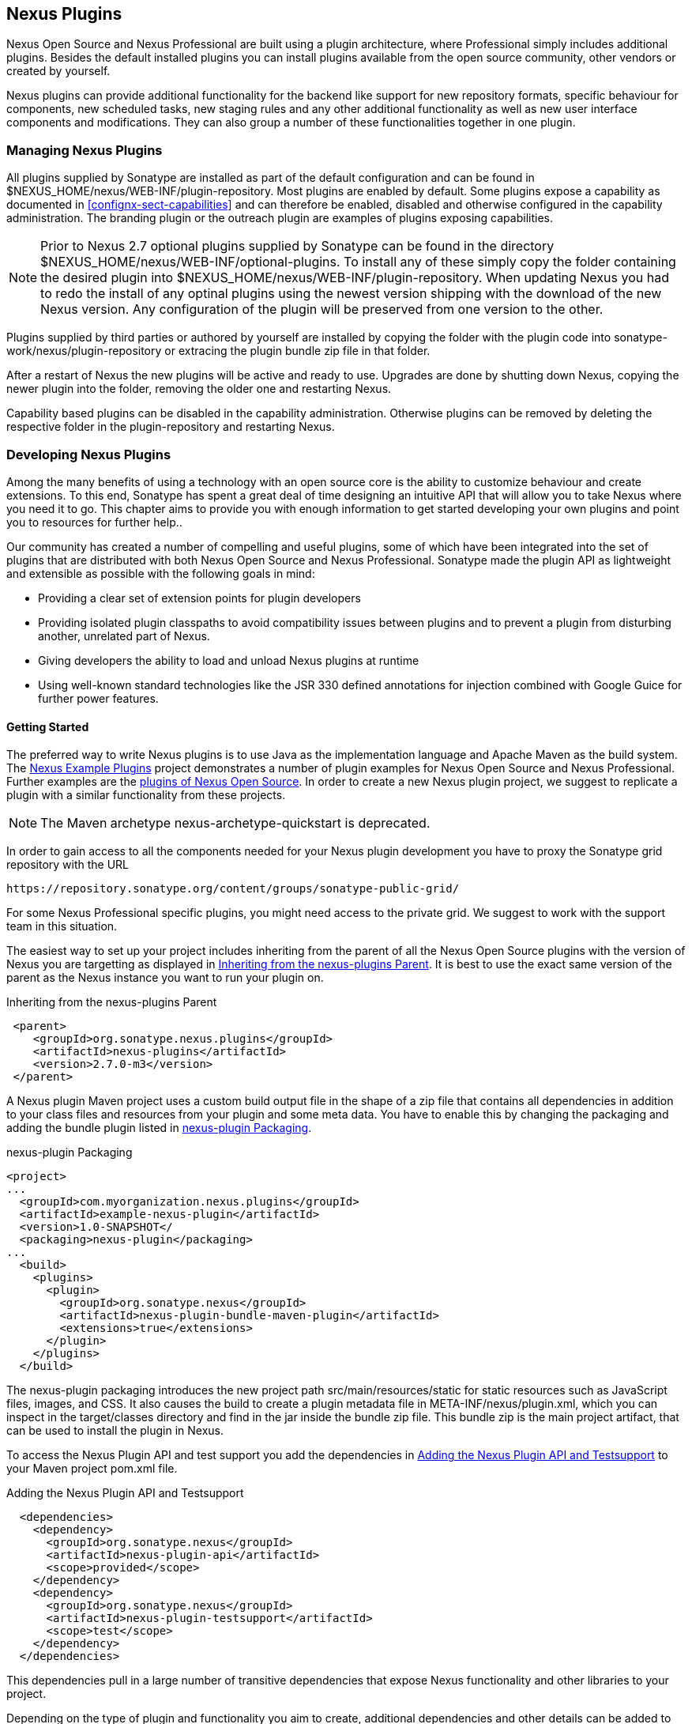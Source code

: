 [[plugins]]
== Nexus Plugins

Nexus Open Source and Nexus Professional are built using a plugin
architecture, where Professional simply includes additional
plugins. Besides the default installed plugins you can install plugins
available from the open source community, other vendors or created by
yourself.

Nexus plugins can provide additional functionality for the backend
like support for new repository formats, specific behaviour for
components, new scheduled tasks, new staging rules and any other
additional functionality as well as new user interface components and
modifications. They can also group a number of these functionalities
together in one plugin.
 
[[install-additional-plugins]]
=== Managing Nexus Plugins

All plugins supplied by Sonatype are installed as part of the default
configuration and can be found in
+$NEXUS_HOME/nexus/WEB-INF/plugin-repository+.  Most plugins are
enabled by default. Some plugins expose a capability as documented in
<<confignx-sect-capabilities>> and can therefore be enabled, disabled
and otherwise configured in the capability administration. The
branding plugin or the outreach plugin are examples of plugins
exposing capabilities.

NOTE: Prior to Nexus 2.7 optional plugins supplied by Sonatype can be found
in the directory +$NEXUS_HOME/nexus/WEB-INF/optional-plugins+. To
install any of these simply copy the folder containing the desired
plugin into +$NEXUS_HOME/nexus/WEB-INF/plugin-repository+.  When
updating Nexus you had to redo the install of any optinal plugins
using the newest version shipping with the download of the new Nexus
version. Any configuration of the plugin will be preserved from one
version to the other.

Plugins supplied by third parties or authored by yourself are
installed by copying the folder with the plugin code into
+sonatype-work/nexus/plugin-repository+ or extracing the plugin bundle
zip file in that folder.

After a restart of Nexus the new plugins will be active and ready
to use. Upgrades are done by shutting down Nexus, copying the newer
plugin into the folder, removing the older one and restarting Nexus.

Capability based plugins can be disabled in the capability
administration. Otherwise plugins can be removed by deleting the
respective folder in the plugin-repository and restarting Nexus.

[[plugdev]]
=== Developing Nexus Plugins

Among the many benefits of using a technology with an open source
core is the ability to customize behaviour and create extensions. To
this end, Sonatype has spent a great deal of time designing an
intuitive API that will allow you to take Nexus where you need
it to go. This chapter aims to provide you with enough information to
get started developing your own plugins and point you to resources for
further help..

Our community has created a number of compelling and useful
plugins, some of which have been integrated into the set of plugins
that are distributed with both Nexus Open Source and Nexus
Professional. Sonatype made the plugin API as lightweight and
extensible as possible with the following goals in mind:

* Providing a clear set of extension points for plugin developers

* Providing isolated plugin classpaths to avoid compatibility issues
between plugins and to prevent a plugin from disturbing another,
unrelated part of Nexus.

* Giving developers the ability to load and unload Nexus plugins at
runtime

* Using well-known standard technologies like the JSR 330 defined
  annotations for injection combined with Google Guice for further
  power features.

==== Getting Started

The preferred way to write Nexus plugins is to use Java as the
implementation language and Apache Maven as the build system. The
https://github.com/sonatype/nexus-example-plugins[Nexus Example
Plugins] project demonstrates a number of plugin examples for Nexus
Open Source and Nexus Professional. Further examples are the
https://github.com/sonatype/nexus-oss/tree/master/plugins[plugins of
Nexus Open Source]. In order to create a new Nexus plugin project, we
suggest to replicate a plugin with a similar functionality from these
projects.

NOTE: The Maven archetype nexus-archetype-quickstart is deprecated.

In order to gain access to all the components needed for your Nexus
plugin development you have to proxy the Sonatype grid repository with
the URL

----
https://repository.sonatype.org/content/groups/sonatype-public-grid/
----

For some Nexus Professional specific plugins, you might need access to
the private grid. We suggest to work with the support team in this
situation.

The easiest way to set up your project includes inheriting from the
parent of all the Nexus Open Source plugins with the version of Nexus
you are targetting as displayed in <<fig-nexus-plugins-parent>>. 
It is best to use the exact same version of the parent as the Nexus
instance you want to run your plugin on.

[[fig-nexus-plugins-parent]]
.Inheriting from the nexus-plugins Parent
----
 <parent>
    <groupId>org.sonatype.nexus.plugins</groupId>
    <artifactId>nexus-plugins</artifactId>
    <version>2.7.0-m3</version>
 </parent>
---- 

A Nexus plugin Maven project uses a custom build output file in the
shape of a zip file that contains all dependencies in addition to your
class files and resources from your plugin and some meta data. You
have to enable this by changing the packaging and adding the bundle
plugin listed in <<fig-nexus-plugins-packaging>>.


[[fig-nexus-plugins-packaging]]
.nexus-plugin Packaging
----
<project>
...
  <groupId>com.myorganization.nexus.plugins</groupId>
  <artifactId>example-nexus-plugin</artifactId>
  <version>1.0-SNAPSHOT</
  <packaging>nexus-plugin</packaging>
...
  <build>
    <plugins>
      <plugin>
        <groupId>org.sonatype.nexus</groupId>
        <artifactId>nexus-plugin-bundle-maven-plugin</artifactId>
        <extensions>true</extensions>
      </plugin>
    </plugins>
  </build>
----

The +nexus-plugin+ packaging introduces the new project path
+src/main/resources/static+ for static resources such as JavaScript
files, images, and CSS. It also causes the build to create a plugin metadata file in
+META-INF/nexus/plugin.xml+, which you can inspect in the
+target/classes+ directory and find in the jar inside the bundle zip
file. This bundle zip is the main project artifact, that can be used
to install the plugin in Nexus.

To access the Nexus Plugin API and test support you add the
dependencies in <<fig-nexus-plugins-api-dependency>> to your Maven
project pom.xml file.

[[fig-nexus-plugins-api-dependency]]
.Adding the Nexus Plugin API and Testsupport
----
  <dependencies>
    <dependency>
      <groupId>org.sonatype.nexus</groupId>
      <artifactId>nexus-plugin-api</artifactId>
      <scope>provided</scope>
    </dependency>
    <dependency>
      <groupId>org.sonatype.nexus</groupId>
      <artifactId>nexus-plugin-testsupport</artifactId>
      <scope>test</scope>
    </dependency>
  </dependencies>
----

This dependencies pull in a large number of transitive dependencies
that expose Nexus functionality and other libraries to your project. 

Depending on the type of plugin and functionality you aim to create,
additional dependencies and other details can be added to this minimal
project setup. 

==== Building and Installing Your Plugin

Once you have created your Maven project as described above, you can
build the plugin with

----
mvn clean install
----

A successful build includes the creation of a +*-bundle.zip+ file in
the +target+ folder. To install your plugin into Nexus you can extract
it into the +plugin-repository+ directory as described in
<<install-additional-plugins>>. 


=== Nexus API 

The best way to start developing your specific plugin, is to inspect
the source code of plugins with similar functionality and read the
JavaDoc documentation for the involved classes.

Nexus and the Nexus API use JSR-330 annotations like
+@javax.inject.Inject+ and the Google Guice dependency injection
framework. Typical classes are +@Named+ and are often a
+@Singleton+ . Other components are typically injected via
constructor injection as displayed in the example from the virusscan
example plugin in <<fig-constructor-injection>>. Different components
can communicate via a Google Guava powered EventBus running within
Nexus.

[[fig-constructor-injection]]
.Constructor Injection
----
  @Inject
  public VirusScannerRequestProcessor(final EventBus eventBus,
                                      final List<VirusScanner> scanners)
  {
    this.eventBus = Preconditions.checkNotNull(eventBus);
    this.scanners = Preconditions.checkNotNull(scanners);
    ...
----

The package +org.sonatype.nexus.plugins+ contains a number of useful
classes and annotations for your plugin project e.g.:

+org.sonatype.nexus.plugins.NexusPlugin+::

This extension component is meant to be used in Nexus plugins only. If
it is found in a plugin, it will be invoked during
install/uninstall/init phases of a plugin. Typical usage would be a
need to perform some specific tasks on plugin install (i.e. it uses
native code to do some magic and those needs to be copied somewhere,
register them with OS, etc).

+org.sonatype.nexus.plugins.rest.NexusResourceBundle+::
+
This extension gathers and publishes static resources over HTTP.
These resources are usually JavaScript files, CSS files,
images, etc. Plugin developers do not need to use this extension
directly since some of the features it exposes are automatic for all
plugins. When the Nexus plugin manager discovers resources in plugin
JAR under the path "/static", the Plugin Manager will create a special
"plugin NexusResourceBundle" component on the fly.
+
If you do not want the plugin manager to automatically add a
resource bundle you can define your own resource bundle
implementation. The plugin manager will not add a resource bundle
if no resources found on "/static" path within plugin classpath, or
a user created component of NexusResourceBundle exists within the plugin.
+
The "default plugin" resource bundle component uses MimeUtil from core
to select MIME types of resources found within plugin, and will use
same path to publish them (i.e. in plugin JAR "/static/image.png" will
be published on "http://nexushost/nexus/static/image.png").


+org.sonatype.nexus.plugins.RepositoryType+::

Used on interfaces, to mark it as new repository type, and to be
registered with other core repository types in Nexus Repository Type
Registry. It holds the basic information about the new type (the path
where to mount it).


The following classes might be of interest for your plugin development
efforts and are mentioned here to guide you into the right direction
in your development and inspection of the Nexus API.

+org.sonatype.nexus.events.EventSubscriber+::

EventSubscriber is a marker interface that allows you to subscribe to
event in the Nexus events in the Google Guava EventBus.

+org.sonatype.nexus.proxy.item.ContentGenerator+::

A content generator is a component that is able to generate
content dynamically, on the fly, instead of just serving a static
resource. The content generator is registered to respond to a path
that corresponds to a file. When the resource is retrieved, Nexus
discards the file content and uses the registered content generator to
generate content. The Nexus Archetype plugin uses a content generator
to generate the archetype-catalog.xml. Every time a client requests
the archetype-catalog.xml, the archetype catalog is generated using
information from the index.

+org.sonatype.nexus.proxy.storage.local.LocalRepositoryStorage+::

A plugin developer can override the default file-based local
repository storage and the default remote HTTP repository storage
interface. If your plugin needs to store repository artifacts and
information in something other than a filesystem, or if your remote
repository isn't accessible via HTTP, your plugin would provide an
implementation of one of these interfaces. Nexus provides one of the
each - +LocalRepositoryStorage+ and +RemoteRepositoryStorage+.

+org.sonatype.nexus.plugins.RepositoryCustomizer+::

This extension component will be invoked during configuration of
every Repository instance, and may be used to add some extra
configuration to repositories. The procurement plugin uses this
mechanism to inject a RequestProcessor that will evaluate rules before
allowing execution of request.

Storage items:: 

+org.sonatype.nexus.proxy.attributes.StorageItemInspector+ and
+StorageFileItemInspector+ can be used to 'decorate' items in
repositories with custom attributes. Every file stored/cached/uploaded
in Nexus will be sent to these components for inspection and
potentially decoration. The StorageItemInspector will get all item
types for inspection (file, collections, links), while
StorageFileItemInspector will only get file items. An example is the
checksumming inspector, that decorates all file items in Nexus with
SHA1 checksum and stores it into item attributes.


Scheduled Tasks::

+org.sonatype.nexus.scheduling.AbstractNexusTask+ and
+org.sonatype.nexus.tasks.descriptors.AbstractScheduledTaskDescriptor+
are the extension points to implement new Nexus Scheduled
Tasks. +AbstractScheduledTaskDescriptor+ give control over the UI for
the task creation and management interface, while the actual task is
implemented by extending +AbstractNexusTask+.

+org.sonatype.nexus.rest.NexusApplicationCustomizer+::

This extension component is able to intercept URLs routed in the
Nexus REST API layer.

A large number of further classes is available and can be used as part
of your plugin development. Some of these classes are contained in
other plugins of Nexus. If you want to use these you have to add a
dependency to this plugin to your plugin's pom.xml. An example for a
plugin using the Nexus Professional that creates custom staging rules,
needs access to the Nexus staging suite and gains that access with the
dependency added in <<fig-staging-dependency>>.

[[fig-staging-dependency]]
.Adding a Dependency to the Nexus Staging Plugin
----
<dependency>
  <groupId>com.sonatype.nexus.plugins</groupId>
  <artifactId>nexus-staging-plugin</artifactId>
  <type>nexus-plugin</type>
  <scope>provided</scope>
</dependency>
----

=== Summary

The Nexus architecture is largely based on plugins including the
differentiation of Nexus Open Source and Nexus Professional by the
simple fact that different plugins are included. By following the
example plugins and the open source project, you can create additional
Nexus functionality for yourself as well as potentially share it with
the Nexus user community.

////
/* Local Variables: */
/* ispell-personal-dictionary: "ispell.dict" */
/* End:             */
////
